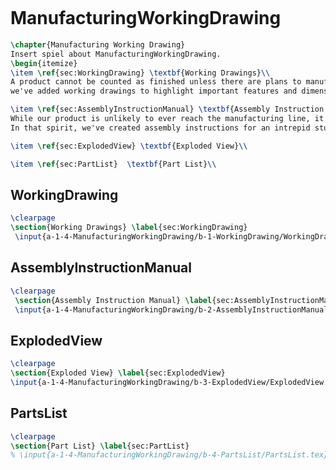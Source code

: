 #+BEGIN_SRC tex :tangle yes :tangle ManufacturingWorkingDrawing.tex
#+END_SRC

#+BEGIN_COMMENT
\begin{figure}
 \begin{picture}
  \includegraphics[scale=0.5]{Deltoidalicositetrahedron.jpg}
 \end{picture}
\end{figure}
#+END_COMMENT

* ManufacturingWorkingDrawing
#+BEGIN_SRC tex :tangle yes :tangle ManufacturingWorkingDrawing.tex
\chapter{Manufacturing Working Drawing}
Insert spiel about ManufacturingWorkingDrawing.
\begin{itemize}
\item \ref{sec:WorkingDrawing} \textbf{Working Drawings}\\
A product cannot be counted as finished unless there are plans to manufacture that product. While the plans for our product is definitely beyond the ability of a student run organization (or small countries), 
we've added working drawings to highlight important features and dimensions of our work.

\item \ref{sec:AssemblyInstructionManual} \textbf{Assembly Instruction Manual}\\
While our product is unlikely to ever reach the manufacturing line, it's prudent to think about how products are manufactured and assembled in order to create functional products.
In that spirit, we've created assembly instructions for an intrepid student to follow should s/he ever attempt building a Mars Rover.

\item \ref{sec:ExplodedView} \textbf{Exploded View}\\

\item \ref{sec:PartList}  \textbf{Part List}\\
#+END_SRC

** WorkingDrawing
 #+BEGIN_SRC tex  :tangle yes :tangle ManufacturingWorkingDrawing.tex
\clearpage
\section{Working Drawings} \label{sec:WorkingDrawing}
 \input{a-1-4-ManufacturingWorkingDrawing/b-1-WorkingDrawing/WorkingDrawing.tex}
 #+END_SRC

** AssemblyInstructionManual
 #+BEGIN_SRC tex  :tangle yes :tangle ManufacturingWorkingDrawing.tex 
\clearpage
 \section{Assembly Instruction Manual} \label{sec:AssemblyInstructionManual}
 \input{a-1-4-ManufacturingWorkingDrawing/b-2-AssemblyInstructionManual/AssemblyInstructionManual.tex}
 #+END_SRC

** ExplodedView
 #+BEGIN_SRC tex  :tangle yes :tangle ManufacturingWorkingDrawing.tex
\clearpage
\section{Exploded View} \label{sec:ExplodedView}
\input{a-1-4-ManufacturingWorkingDrawing/b-3-ExplodedView/ExplodedView.tex}
 #+END_SRC

** PartsList
 #+BEGIN_SRC tex  :tangle yes :tangle ManufacturingWorkingDrawing.tex
\clearpage
\section{Part List} \label{sec:PartList} 
% \input{a-1-4-ManufacturingWorkingDrawing/b-4-PartsList/PartsList.tex}
 #+END_SRC
